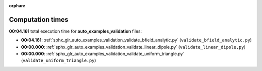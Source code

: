 
:orphan:

.. _sphx_glr_auto_examples_validation_sg_execution_times:

Computation times
=================
**00:04.161** total execution time for **auto_examples_validation** files:

- **00:04.161**: :ref:`sphx_glr_auto_examples_validation_validate_bfield_analytic.py` (``validate_bfield_analytic.py``)
- **00:00.000**: :ref:`sphx_glr_auto_examples_validation_validate_linear_dipole.py` (``validate_linear_dipole.py``)
- **00:00.000**: :ref:`sphx_glr_auto_examples_validation_validate_uniform_triangle.py` (``validate_uniform_triangle.py``)
